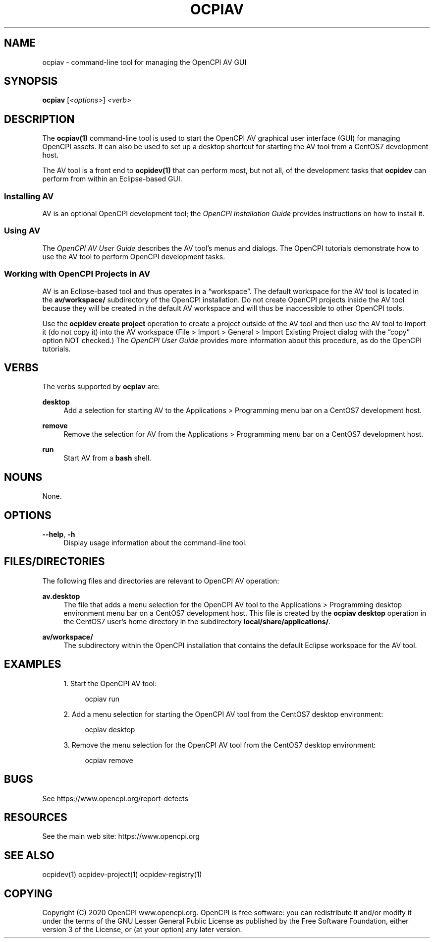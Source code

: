 .\"     Title: ocpiav
.\"    Author: [FIXME: author] [see http://www.docbook.org/tdg5/en/html/author]
.\" Generator: DocBook XSL Stylesheets vsnapshot <http://docbook.sf.net/>
.\"      Date: 09/04/2020
.\"    Manual: \ \&
.\"    Source: \ \&
.\"  Language: English
.\"
.TH "OCPIAV" "1" "09/04/2020" "\ \&" "\ \&"
.\" -----------------------------------------------------------------
.\" * Define some portability stuff
.\" -----------------------------------------------------------------
.\" ~~~~~~~~~~~~~~~~~~~~~~~~~~~~~~~~~~~~~~~~~~~~~~~~~~~~~~~~~~~~~~~~~
.\" http://bugs.debian.org/507673
.\" http://lists.gnu.org/archive/html/groff/2009-02/msg00013.html
.\" ~~~~~~~~~~~~~~~~~~~~~~~~~~~~~~~~~~~~~~~~~~~~~~~~~~~~~~~~~~~~~~~~~
.ie \n(.g .ds Aq \(aq
.el       .ds Aq '
.\" -----------------------------------------------------------------
.\" * set default formatting
.\" -----------------------------------------------------------------
.\" disable hyphenation
.nh
.\" disable justification (adjust text to left margin only)
.ad l
.\" -----------------------------------------------------------------
.\" * MAIN CONTENT STARTS HERE *
.\" -----------------------------------------------------------------
.SH "NAME"
ocpiav \- command\-line tool for managing the OpenCPI AV GUI
.SH "SYNOPSIS"
.sp
\fBocpiav\fR [\fI<options>\fR] \fI<verb>\fR
.SH "DESCRIPTION"
.sp
The \fBocpiav(1)\fR command\-line tool is used to start the OpenCPI AV graphical user interface (GUI) for managing OpenCPI assets\&. It can also be used to set up a desktop shortcut for starting the AV tool from a CentOS7 development host\&.
.sp
The AV tool is a front end to \fBocpidev(1)\fR that can perform most, but not all, of the development tasks that \fBocpidev\fR can perform from within an Eclipse\-based GUI\&.
.SS "Installing AV"
.sp
AV is an optional OpenCPI development tool; the \fIOpenCPI Installation Guide\fR provides instructions on how to install it\&.
.SS "Using AV"
.sp
The \fIOpenCPI AV User Guide\fR describes the AV tool\(cqs menus and dialogs\&. The OpenCPI tutorials demonstrate how to use the AV tool to perform OpenCPI development tasks\&.
.SS "Working with OpenCPI Projects in AV"
.sp
AV is an Eclipse\-based tool and thus operates in a \(lqworkspace\(rq\&. The default workspace for the AV tool is located in the \fBav/workspace/\fR subdirectory of the OpenCPI installation\&. Do not create OpenCPI projects inside the AV tool because they will be created in the default AV workspace and will thus be inaccessible to other OpenCPI tools\&.
.sp
Use the \fBocpidev create project\fR operation to create a project outside of the AV tool and then use the AV tool to import it (do not copy it) into the AV workspace (File > Import > General > Import Existing Project dialog with the \(lqcopy\(rq option NOT checked\&.) The \fIOpenCPI User Guide\fR provides more information about this procedure, as do the OpenCPI tutorials\&.
.SH "VERBS"
.sp
The verbs supported by \fBocpiav\fR are:
.PP
\fBdesktop\fR
.RS 4
Add a selection for starting AV to the Applications > Programming menu bar on a CentOS7 development host\&.
.RE
.PP
\fBremove\fR
.RS 4
Remove the selection for AV from the Applications > Programming menu bar on a CentOS7 development host\&.
.RE
.PP
\fBrun\fR
.RS 4
Start AV from a
\fBbash\fR
shell\&.
.RE
.SH "NOUNS"
.sp
None\&.
.SH "OPTIONS"
.PP
\fB\-\-help\fR, \fB\-h\fR
.RS 4
Display usage information about the command\-line tool\&.
.RE
.SH "FILES/DIRECTORIES"
.sp
The following files and directories are relevant to OpenCPI AV operation:
.PP
\fBav\&.desktop\fR
.RS 4
The file that adds a menu selection for the OpenCPI AV tool to the Applications > Programming desktop environment menu bar on a CentOS7 development host\&. This file is created by the
\fBocpiav desktop\fR
operation in the CentOS7 user\(cqs home directory in the subdirectory
\fBlocal/share/applications/\fR\&.
.RE
.PP
\fBav/workspace/\fR
.RS 4
The subdirectory within the OpenCPI installation that contains the default Eclipse workspace for the AV tool\&.
.RE
.SH "EXAMPLES"
.sp
.RS 4
.ie n \{\
\h'-04' 1.\h'+01'\c
.\}
.el \{\
.sp -1
.IP "  1." 4.2
.\}
Start the OpenCPI AV tool:
.sp
.if n \{\
.RS 4
.\}
.nf
ocpiav run
.fi
.if n \{\
.RE
.\}
.RE
.sp
.RS 4
.ie n \{\
\h'-04' 2.\h'+01'\c
.\}
.el \{\
.sp -1
.IP "  2." 4.2
.\}
Add a menu selection for starting the OpenCPI AV tool from the CentOS7 desktop environment:
.sp
.if n \{\
.RS 4
.\}
.nf
ocpiav desktop
.fi
.if n \{\
.RE
.\}
.RE
.sp
.RS 4
.ie n \{\
\h'-04' 3.\h'+01'\c
.\}
.el \{\
.sp -1
.IP "  3." 4.2
.\}
Remove the menu selection for the OpenCPI AV tool from the CentOS7 desktop environment:
.sp
.if n \{\
.RS 4
.\}
.nf
ocpiav remove
.fi
.if n \{\
.RE
.\}
.RE
.SH "BUGS"
.sp
See https://www\&.opencpi\&.org/report\-defects
.SH "RESOURCES"
.sp
See the main web site: https://www\&.opencpi\&.org
.SH "SEE ALSO"
.sp
ocpidev(1) ocpidev\-project(1) ocpidev\-registry(1)
.SH "COPYING"
.sp
Copyright (C) 2020 OpenCPI www\&.opencpi\&.org\&. OpenCPI is free software: you can redistribute it and/or modify it under the terms of the GNU Lesser General Public License as published by the Free Software Foundation, either version 3 of the License, or (at your option) any later version\&.
